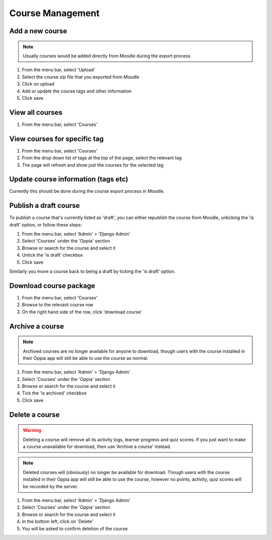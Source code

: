 Course Management
=====================


Add a new course
-------------------

.. note::
   Usually courses would be added directly from Moodle during the export process
   
   
#. From the menu bar, select 'Upload'
#. Select the course zip file that you exported from Moodle
#. Click on upload
#. Add or update the course tags and other information
#. Click save   


View all courses
-------------------

#. From the menu bar, select 'Courses'

View courses for specific tag
---------------------------------

#. From the menu bar, select 'Courses'
#. From the drop down list of tags at the top of the page, select the relevant tag
#. The page will refresh and show just the courses for the selected tag

Update course information (tags etc)
---------------------------------------

Currently this should be done during the course export process in Moodle.


Publish a draft course
-----------------------

To publish a course that's currently listed as 'draft', you can either republish the course from Moodle, unticking the 
'is draft' option, or follow these steps:

#. From the menu bar, select 'Admin' > 'Django Admin'
#. Select 'Courses' under the 'Oppia' section
#. Browse or search for the course and select it
#. Untick the 'is draft' checkbox
#. Click save

Similarly you move a course back to being a draft by ticking the 'is draft' option.

Download course package
-------------------------

#. From the menu bar, select 'Courses'
#. Browse to the relevant course row
#. On the right hand side of the row, click 'download course'

Archive a course
-----------------

.. note::
	Archived courses are no longer available for anyone to download, though users with 
	the course installed in their Oppia app will still be able to use the course as normal.

#. From the menu bar, select 'Admin' > 'Django Admin'
#. Select 'Courses' under the 'Oppia' section
#. Browse or search for the course and select it
#. Tick the 'is archived' checkbox
#. Click save

Delete a course
-----------------

.. warning::
	Deleting a course will remove all its activity logs, learner progress and quiz scores. If 
	you just want to make a course unavailable for download, then use 'Archive a course' instead.
	
.. note::
	Deleted courses will (obviously) no longer be available for download. Though users with the 
	course installed in their Oppia app will still be able to use the course, however no points, 
	activity, quiz scores will be recorded by the server.

#. From the menu bar, select 'Admin' > 'Django Admin'
#. Select 'Courses' under the 'Oppia' section
#. Browse or search for the course and select it
#. In the bottom left, click on 'Delete'
#. You will be asked to confirm deletion of the course